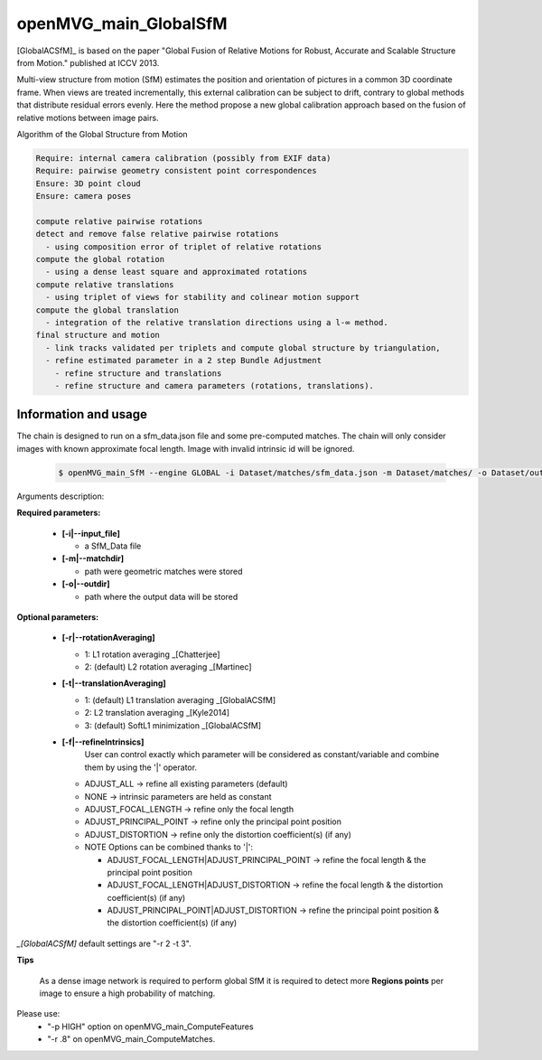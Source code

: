 
*******************************
openMVG_main_GlobalSfM
*******************************

[GlobalACSfM]_ is based on the paper "Global Fusion of Relative Motions for Robust, Accurate and Scalable Structure from Motion."  published at ICCV 2013.

Multi-view structure from motion (SfM) estimates the position and orientation of pictures in a common 3D coordinate frame. When views are treated incrementally, this external calibration can be subject to drift, contrary to global methods that distribute residual errors evenly. Here the method propose a new global calibration approach based on the fusion of relative motions between image pairs. 

Algorithm of the Global Structure from Motion

.. code-block:: c++

  Require: internal camera calibration (possibly from EXIF data)
  Require: pairwise geometry consistent point correspondences
  Ensure: 3D point cloud
  Ensure: camera poses

  compute relative pairwise rotations
  detect and remove false relative pairwise rotations
    - using composition error of triplet of relative rotations
  compute the global rotation
    - using a dense least square and approximated rotations
  compute relative translations
    - using triplet of views for stability and colinear motion support
  compute the global translation
    - integration of the relative translation directions using a l-∞ method. 
  final structure and motion
    - link tracks validated per triplets and compute global structure by triangulation,
    - refine estimated parameter in a 2 step Bundle Adjustment
      - refine structure and translations
      - refine structure and camera parameters (rotations, translations).

Information and usage
========================

The chain is designed to run on a sfm_data.json file and some pre-computed matches.
The chain will only consider images with known approximate focal length. Image with invalid intrinsic id will be ignored.

  .. code-block:: c++
  
    $ openMVG_main_SfM --engine GLOBAL -i Dataset/matches/sfm_data.json -m Dataset/matches/ -o Dataset/out_Global_Reconstruction/

Arguments description:

**Required parameters:**

  - **[-i|--input_file]**

    - a SfM_Data file

  - **[-m|--matchdir]**

    - path were geometric matches were stored
  
  - **[-o|--outdir]**

    - path where the output data will be stored

**Optional parameters:**

  - **[-r|--rotationAveraging]**

    - 1: L1 rotation averaging _[Chatterjee]
    - 2: (default) L2 rotation averaging _[Martinec]

  - **[-t|--translationAveraging]**

    - 1: (default) L1 translation averaging _[GlobalACSfM]
    - 2: L2 translation averaging _[Kyle2014]
    - 3: (default) SoftL1 minimization _[GlobalACSfM]

  - **[-f|--refineIntrinsics]**
      User can control exactly which parameter will be considered as constant/variable and combine them by using the '|' operator.
      
    - ADJUST_ALL -> refine all existing parameters (default)
    - NONE -> intrinsic parameters are held as constant
    - ADJUST_FOCAL_LENGTH -> refine only the focal length
    - ADJUST_PRINCIPAL_POINT -> refine only the principal point position
    - ADJUST_DISTORTION -> refine only the distortion coefficient(s) (if any)
    
    - NOTE Options can be combined thanks to '|':

      - ADJUST_FOCAL_LENGTH|ADJUST_PRINCIPAL_POINT
        -> refine the focal length & the principal point position
      
      - ADJUST_FOCAL_LENGTH|ADJUST_DISTORTION
        -> refine the focal length & the distortion coefficient(s) (if any)
      
      - ADJUST_PRINCIPAL_POINT|ADJUST_DISTORTION
        -> refine the principal point position & the distortion coefficient(s) (if any)

*_[GlobalACSfM]* default settings are "-r 2 -t 3".


**Tips**

  As a dense image network is required to perform global SfM it is required to detect more **Regions points** per image to ensure a high probability of matching.

Please use:
 - "-p HIGH" option on openMVG_main_ComputeFeatures
 - "-r .8" on openMVG_main_ComputeMatches.






